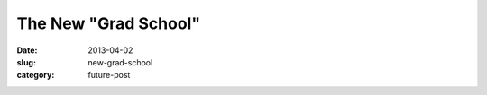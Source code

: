 The New "Grad School"
=====================

:date: 2013-04-02
:slug: new-grad-school
:category: future-post


